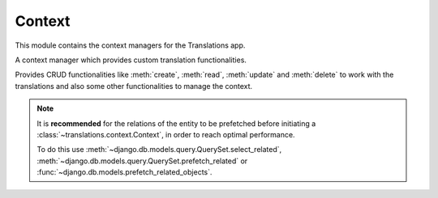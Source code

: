 *******
Context
*******

.. module:: translations.context

This module contains the context managers for the Translations app.

.. class:: Context

   A context manager which provides custom translation functionalities.

   Provides CRUD functionalities like :meth:`create`, :meth:`read`,
   :meth:`update` and :meth:`delete` to work with the translations and also
   some other functionalities to manage the context.

   .. note::

       It is **recommended** for the relations of the entity to be
       prefetched before initiating a :class:`~translations.context.Context`,
       in order to reach optimal performance.

       To do this use
       :meth:`~django.db.models.query.QuerySet.select_related`,
       :meth:`~django.db.models.query.QuerySet.prefetch_related` or
       :func:`~django.db.models.prefetch_related_objects`.

   .. method:: __init__(self, entity, *relations)

      Initializes a :class:`~translations.utils.Context`.

      :param entity: The entity to use in the context.
      :type entity: ~django.db.models.Model or
          ~collections.Iterable(~django.db.models.Model)
      :param relations: The relations of the entity to use in the context.
      :type relations: list(str)
      :raise TypeError:

          - If the entity is neither a model instance nor
            an iterable of model instances.

          - If the model of the entity is
            not :class:`~translations.models.Translatable`.

          - If the models of the included relations are
            not :class:`~translations.models.Translatable`.

      :raise ~django.core.exceptions.FieldDoesNotExist: If a relation is
          pointing to the fields that don't exist.

   .. method:: create(lang=None)

      Create the translations from the context and write them to the
      database.

      Creates the translations of the entity and the specified relations
      of it in a language from their translatable
      :attr:`~translations.models.Translatable.TranslatableMeta.fields`
      and writes them to the database.

      :param lang: The language to create the translations in.
          ``None`` means use the :term:`active language` code.
      :type lang: str or None
      :raise ValueError: If the language code is not included in
          the :data:`~django.conf.settings.LANGUAGES` setting.
      :raise ~django.db.utils.IntegrityError: If duplicate translations
          are created for a specific field of a unique instance in a
          language.

      .. note::

         The translations get created based on the translatable
         :attr:`~translations.models.Translatable.TranslatableMeta.fields`
         even if they are not set in the context, so they better have a
         proper initial value.

      To create the translations of a list of instances and the relations of it:

      .. testsetup:: create_0

         from tests.sample import create_samples

         create_samples(
             continent_names=['europe', 'asia'],
             country_names=['germany', 'south korea'],
             city_names=['cologne', 'seoul'],
             langs=['de']
         )

      .. testcode:: create_0

         from django.db.models import prefetch_related_objects
         from sample.models import Continent
         from translations.context import Context

         relations = ('countries', 'countries__cities',)

         # input - fetch a list of instances like before
         continents = list(Continent.objects.all())
         prefetch_related_objects(continents, *relations)

         with Context(continents, *relations) as context:
             # usage - create the translations
             continents[0].name = 'Europa'
             continents[0].countries.all()[0].name = 'Deutschland'
             continents[0].countries.all()[0].cities.all()[0].name = 'Köln'
             context.create(lang='de')

             # output - use the list of instances like before
             context.read(lang='de')
             print(continents[0])
             print(continents[0].countries.all()[0])
             print(continents[0].countries.all()[0].cities.all()[0])

      .. testoutput:: create_0

         Europa
         Deutschland
         Köln

      To create the translations of a queryset and the relations of it:

      .. testsetup:: create_1

         from tests.sample import create_samples

         create_samples(
             continent_names=['europe', 'asia'],
             country_names=['germany', 'south korea'],
             city_names=['cologne', 'seoul'],
             langs=['de']
         )

      .. testcode:: create_1

         from sample.models import Continent
         from translations.context import Context

         relations = ('countries', 'countries__cities',)

         # input - fetch a queryset like before
         continents = Continent.objects.prefetch_related(*relations)

         with Context(continents, *relations) as context:
             # usage - create the translations
             continents[0].name = 'Europa'
             continents[0].countries.all()[0].name = 'Deutschland'
             continents[0].countries.all()[0].cities.all()[0].name = 'Köln'
             context.create(lang='de')

             # output - use the queryset like before
             context.read(lang='de')
             print(continents[0])
             print(continents[0].countries.all()[0])
             print(continents[0].countries.all()[0].cities.all()[0])

      .. testoutput:: create_1

         Europa
         Deutschland
         Köln

      To create the translations of an instance and the relations of it:

      .. testsetup:: create_2

         from tests.sample import create_samples

         create_samples(
             continent_names=['europe', 'asia'],
             country_names=['germany', 'south korea'],
             city_names=['cologne', 'seoul'],
             langs=['de']
         )

      .. testcode:: create_2

         from sample.models import Continent
         from translations.context import Context

         relations = ('countries', 'countries__cities',)

         # input - fetch an instance like before
         europe = Continent.objects.prefetch_related(*relations).get(code='EU')

         with Context(europe, *relations) as context:
             # usage - create the translations
             europe.name = 'Europa'
             europe.countries.all()[0].name = 'Deutschland'
             europe.countries.all()[0].cities.all()[0].name = 'Köln'
             context.create(lang='de')

             # output - use the list of instances like before
             context.read(lang='de')
             print(europe)
             print(europe.countries.all()[0])
             print(europe.countries.all()[0].cities.all()[0])

      .. testoutput:: create_2

         Europa
         Deutschland
         Köln

   .. method:: read(lang=None)

      Read the translations from the database and apply them on the context.

      Reads the translations of the entity and the specified relations
      of it in a language from the database and applies them on their
      translatable
      :attr:`~translations.models.Translatable.TranslatableMeta.fields`.

      :param lang: The language to fetch the translations in.
          ``None`` means use the :term:`active language` code.
      :type lang: str or None
      :raise ValueError: If the language code is not included in
          the :data:`~django.conf.settings.LANGUAGES` setting.

      .. note::

         If there is no translation for a field in translatable
         :attr:`~translations.models.Translatable.TranslatableMeta.fields`,
         the translation of the field falls back to the value of the field
         in the instance.

      .. testsetup:: read

         from tests.sample import create_samples

         create_samples(
             continent_names=['europe', 'asia'],
             country_names=['germany', 'south korea'],
             city_names=['cologne', 'seoul'],
             continent_fields=['name', 'denonym'],
             country_fields=['name', 'denonym'],
             city_fields=['name', 'denonym'],
             langs=['de']
         )

      To read the translations of a list of instances and the relations of it:

      .. testcode:: read

         from django.db.models import prefetch_related_objects
         from sample.models import Continent
         from translations.context import Context

         relations = ('countries', 'countries__cities',)

         # input - fetch a list of instances like before
         continents = list(Continent.objects.all())
         prefetch_related_objects(continents, *relations)

         with Context(continents, *relations) as context:
             # usage - read the translations
             context.read(lang='de')

             # output - use the list of instances like before
             print(continents[0])
             print(continents[0].countries.all()[0])
             print(continents[0].countries.all()[0].cities.all()[0])

      .. testoutput:: read

         Europa
         Deutschland
         Köln

      To read the translations of a queryset and the relations of it:

      .. testcode:: read

         from sample.models import Continent
         from translations.context import Context

         relations = ('countries', 'countries__cities',)

         # input - fetch a queryset like before
         continents = Continent.objects.prefetch_related(*relations)

         with Context(continents, *relations) as context:
             # usage - read the translations
             context.read(lang='de')

             # output - use the queryset like before
             print(continents[0])
             print(continents[0].countries.all()[0])
             print(continents[0].countries.all()[0].cities.all()[0])

      .. testoutput:: read

         Europa
         Deutschland
         Köln

      To read the translations of an instance and the relations of it:

      .. testcode:: read

         from sample.models import Continent
         from translations.context import Context

         relations = ('countries', 'countries__cities',)

         # input - fetch an instance like before
         europe = Continent.objects.prefetch_related(*relations).get(code='EU')

         with Context(europe, *relations) as context:
             # usage - read the translations
             context.read(lang='de')

             # output - use the instance like before
             print(europe)
             print(europe.countries.all()[0])
             print(europe.countries.all()[0].cities.all()[0])

      .. testoutput:: read

         Europa
         Deutschland
         Köln

      .. warning::

         Filtering any queryset after reading the translations will cause
         the translations of that queryset to be reset.

         .. testcode:: read

            from sample.models import Continent
            from translations.context import Context

            relations = ('countries', 'countries__cities',)

            europe = Continent.objects.prefetch_related(*relations).get(code='EU')

            with Context(europe, *relations) as context:
                context.read(lang='de')

                print(europe.name)
                print(europe.countries.exclude(name='')[0].name + '  -- Wrong')
                print(europe.countries.exclude(name='')[0].cities.all()[0].name + '  -- Wrong')

         .. testoutput:: read

            Europa
            Germany  -- Wrong
            Cologne  -- Wrong

         The solution is to do the filtering before reading the
         translations. To do this on the relations use
         :class:`~django.db.models.Prefetch`.

         .. testcode:: read

            from django.db.models import Prefetch
            from sample.models import Continent, Country
            from translations.context import Context

            relations = ('countries', 'countries__cities',)

            europe = Continent.objects.prefetch_related(
                Prefetch(
                    'countries',
                    queryset=Country.objects.exclude(name=''),
                ),
                'countries__cities',
            ).get(code='EU')

            with Context(europe, *relations) as context:
                context.read(lang='de')

                print(europe.name)
                print(europe.countries.all()[0].name + '  -- Correct')
                print(europe.countries.all()[0].cities.all()[0].name + '  -- Correct')

         .. testoutput:: read

            Europa
            Deutschland  -- Correct
            Köln  -- Correct

   .. method:: update(lang=None)

      Update the translations from the context and write them to the
      database.

      Updates the translations of the entity and the specified relations
      of it in a language from their translatable
      :attr:`~translations.models.Translatable.TranslatableMeta.fields`
      and writes them to the database.

      :param lang: The language to update the translations in.
          ``None`` means use the :term:`active language` code.
      :type lang: str or None
      :raise ValueError: If the language code is not included in
          the :data:`~django.conf.settings.LANGUAGES` setting.

      .. note::

         The translations get updated based on the translatable
         :attr:`~translations.models.Translatable.TranslatableMeta.fields`
         even if they are not changed in the context, so they better have a
         proper initial value.

      .. note::

         Since :meth:`update`, first deletes the old translations and then
         creates the new translations, it may be a good idea to use
         :func:`atomic transactions <django.db.transaction.atomic>` in order
         to not lose old translations in case :meth:`update` throws an
         exception.

      .. testsetup:: update

         from tests.sample import create_samples

         create_samples(
             continent_names=['europe', 'asia'],
             country_names=['germany', 'south korea'],
             city_names=['cologne', 'seoul'],
             continent_fields=['name', 'denonym'],
             country_fields=['name', 'denonym'],
             city_fields=['name', 'denonym'],
             langs=['de']
         )

      To update the translations of a list of instances and the relations of it:

      .. testcode:: update

         from django.db.models import prefetch_related_objects
         from sample.models import Continent
         from translations.context import Context

         relations = ('countries', 'countries__cities',)

         # input - fetch a list of instances like before
         continents = list(Continent.objects.all())
         prefetch_related_objects(continents, *relations)

         with Context(continents, *relations) as context:
             # prepare - set initial value for the context
             context.read(lang='de')

             # usage - update the translations
             continents[0].name = 'Europa (changed)'
             continents[0].countries.all()[0].name = 'Deutschland (changed)'
             continents[0].countries.all()[0].cities.all()[0].name = 'Köln (changed)'
             context.update(lang='de')

             # output - use the list of instances like before
             context.read(lang='de')
             print(continents[0])
             print(continents[0].countries.all()[0])
             print(continents[0].countries.all()[0].cities.all()[0])

      .. testoutput:: update

         Europa (changed)
         Deutschland (changed)
         Köln (changed)

      To update the translations of a queryset and the relations of it:

      .. testcode:: update

         from sample.models import Continent
         from translations.context import Context

         relations = ('countries', 'countries__cities',)

         # input - fetch a queryset like before
         continents = Continent.objects.prefetch_related(*relations)

         with Context(continents, *relations) as context:
             # prepare - set initial value for the context
             context.read(lang='de')

             # usage - update the translations
             continents[0].name = 'Europa (changed)'
             continents[0].countries.all()[0].name = 'Deutschland (changed)'
             continents[0].countries.all()[0].cities.all()[0].name = 'Köln (changed)'
             context.update(lang='de')

             # output - use the queryset like before
             context.read(lang='de')
             print(continents[0])
             print(continents[0].countries.all()[0])
             print(continents[0].countries.all()[0].cities.all()[0])

      .. testoutput:: update

         Europa (changed)
         Deutschland (changed)
         Köln (changed)

      To update the translations of an instance and the relations of it:

      .. testcode:: update

         from sample.models import Continent
         from translations.context import Context

         relations = ('countries', 'countries__cities',)

         # input - fetch an instance like before
         europe = Continent.objects.prefetch_related(*relations).get(code='EU')

         with Context(europe, *relations) as context:
             # prepare - set initial value for the context
             context.read(lang='de')

             # usage - update the translations
             europe.name = 'Europa (changed)'
             europe.countries.all()[0].name = 'Deutschland (changed)'
             europe.countries.all()[0].cities.all()[0].name = 'Köln (changed)'
             context.update(lang='de')

             # output - use the list of instances like before
             context.read(lang='de')
             print(europe)
             print(europe.countries.all()[0])
             print(europe.countries.all()[0].cities.all()[0])

      .. testoutput:: update

         Europa (changed)
         Deutschland (changed)
         Köln (changed)

   .. method:: delete(lang=None)

      Collect the translations from the context and delete them from the
      database.

      Collects the translations of the entity and the specified relations
      of it in a language using their translatable
      :attr:`~translations.models.Translatable.TranslatableMeta.fields`
      and deletes them from the database.

      :param lang: The language to delete the translations in.
          ``None`` means use the :term:`active language` code.
      :type lang: str or None
      :raise ValueError: If the language code is not included in
          the :data:`~django.conf.settings.LANGUAGES` setting.

      To delete the translations of a list of instances and the relations of it:

      .. testsetup:: delete_0

         from tests.sample import create_samples

         create_samples(
             continent_names=['europe', 'asia'],
             country_names=['germany', 'south korea'],
             city_names=['cologne', 'seoul'],
             continent_fields=['name', 'denonym'],
             country_fields=['name', 'denonym'],
             city_fields=['name', 'denonym'],
             langs=['de']
         )

      .. testcode:: delete_0

         from django.db.models import prefetch_related_objects
         from sample.models import Continent
         from translations.context import Context

         relations = ('countries', 'countries__cities',)

         # input - fetch a list of instances like before
         continents = list(Continent.objects.all())
         prefetch_related_objects(continents, *relations)

         with Context(continents, *relations) as context:
             # usage - delete the translations
             context.delete(lang='de')

             # output - use the list of instances like before
             context.read(lang='de')
             print(continents[0])
             print(continents[0].countries.all()[0])
             print(continents[0].countries.all()[0].cities.all()[0])

      .. testoutput:: delete_0

         Europe
         Germany
         Cologne

      To delete the translations of a queryset and the relations of it:

      .. testsetup:: delete_1

         from tests.sample import create_samples

         create_samples(
             continent_names=['europe', 'asia'],
             country_names=['germany', 'south korea'],
             city_names=['cologne', 'seoul'],
             continent_fields=['name', 'denonym'],
             country_fields=['name', 'denonym'],
             city_fields=['name', 'denonym'],
             langs=['de']
         )

      .. testcode:: delete_1

         from sample.models import Continent
         from translations.context import Context

         relations = ('countries', 'countries__cities',)

         # input - fetch a queryset like before
         continents = Continent.objects.prefetch_related(*relations)

         with Context(continents, *relations) as context:
             # usage - delete the translations
             context.delete(lang='de')

             # output - use the queryset like before
             context.read(lang='de')
             print(continents[0])
             print(continents[0].countries.all()[0])
             print(continents[0].countries.all()[0].cities.all()[0])

      .. testoutput:: delete_1

         Europe
         Germany
         Cologne

      To delete the translations of an instance and the relations of it:

      .. testsetup:: delete_2

         from tests.sample import create_samples

         create_samples(
             continent_names=['europe', 'asia'],
             country_names=['germany', 'south korea'],
             city_names=['cologne', 'seoul'],
             continent_fields=['name', 'denonym'],
             country_fields=['name', 'denonym'],
             city_fields=['name', 'denonym'],
             langs=['de']
         )

      .. testcode:: delete_2

         from sample.models import Continent
         from translations.context import Context

         relations = ('countries', 'countries__cities',)

         # input - fetch an instance like before
         europe = Continent.objects.prefetch_related(*relations).get(code='EU')

         with Context(europe, *relations) as context:
             # usage - delete the translations
             context.delete(lang='de')

             # output - use the list of instances like before
             context.read(lang='de')
             print(europe)
             print(europe.countries.all()[0])
             print(europe.countries.all()[0].cities.all()[0])

      .. testoutput:: delete_2

         Europe
         Germany
         Cologne

   .. method:: reset()

      Reset the translations of the context to the original values.

      Resets the translations of the entity and the specified relations
      of it on their translatable
      :attr:`~translations.models.Translatable.TranslatableMeta.fields`.

      .. testsetup:: reset

         from tests.sample import create_samples

         create_samples(
             continent_names=['europe', 'asia'],
             country_names=['germany', 'south korea'],
             city_names=['cologne', 'seoul'],
             continent_fields=['name', 'denonym'],
             country_fields=['name', 'denonym'],
             city_fields=['name', 'denonym'],
             langs=['de']
         )

      To reset the translations of a list of instances and the relations of it:

      .. testcode:: reset

         from django.db.models import prefetch_related_objects
         from sample.models import Continent
         from translations.context import Context

         relations = ('countries', 'countries__cities',)

         # input - fetch a list of instances like before
         continents = list(Continent.objects.all())
         prefetch_related_objects(continents, *relations)

         with Context(continents, *relations) as context:
             context.read(lang='de')

             # usage - reset the translations
             context.reset()

             # output - use the list of instances like before
             print(continents[0])
             print(continents[0].countries.all()[0])
             print(continents[0].countries.all()[0].cities.all()[0])

      .. testoutput:: reset

         Europe
         Germany
         Cologne

      To reset the translations of a queryset and the relations of it:

      .. testcode:: reset

         from sample.models import Continent
         from translations.context import Context

         relations = ('countries', 'countries__cities',)

         # input - fetch a queryset like before
         continents = Continent.objects.prefetch_related(*relations)

         with Context(continents, *relations) as context:
             context.read(lang='de')

             # usage - reset the translations
             context.reset()

             # output - use the queryset like before
             print(continents[0])
             print(continents[0].countries.all()[0])
             print(continents[0].countries.all()[0].cities.all()[0])

      .. testoutput:: reset

         Europe
         Germany
         Cologne

      To reset the translations of an instance and the relations of it:

      .. testcode:: reset

         from sample.models import Continent
         from translations.context import Context

         relations = ('countries', 'countries__cities',)

         # input - fetch an instance like before
         europe = Continent.objects.prefetch_related(*relations).get(code='EU')

         with Context(europe, *relations) as context:
             context.read(lang='de')

             # usage - reset the translations
             context.reset()

             # output - use the instance like before
             print(europe)
             print(europe.countries.all()[0])
             print(europe.countries.all()[0].cities.all()[0])

      .. testoutput:: reset

         Europe
         Germany
         Cologne
